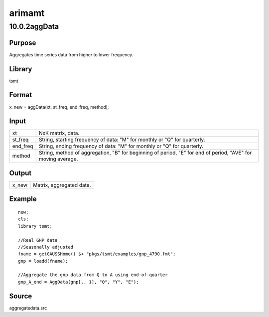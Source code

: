 =======
arimamt
=======

10.0.2aggData
=============

Purpose
-------

.. container::
   :name: Purpose

   Aggregates time series data from higher to lower frequency.

Library
-------

.. container:: gfunc
   :name: Library

   tsmt

Format
------

.. container::
   :name: Format

   x_new = aggData(xt, st_freq, end_freq, method);

Input
-----

.. container::
   :name: Input

   +----------+----------------------------------------------------------+
   | xt       | NxK matrix, data.                                        |
   +----------+----------------------------------------------------------+
   | st_freq  | String, starting frequency of data: "M" for monthly or   |
   |          | "Q" for quarterly.                                       |
   +----------+----------------------------------------------------------+
   | end_freq | String, ending frequency of data: "M" for monthly or "Q" |
   |          | for quarterly.                                           |
   +----------+----------------------------------------------------------+
   | method   | String, method of aggregation, "B" for beginning of      |
   |          | period, "E" for end of period, "AVE" for moving average. |
   +----------+----------------------------------------------------------+

Output
------

.. container::
   :name: Output

   ===== ========================
   x_new Matrix, aggregated data.
   ===== ========================

Example
-------

.. container::
   :name: Example

   ::

      new;
      cls;
      library tsmt;
        
      //Real GNP data 
      //Seasonally adjusted 
      fname = getGAUSSHome() $+ "pkgs/tsmt/examples/gnp_4790.fmt";
      gnp = loadd(fname);

      //Aggregate the gnp data from Q to A using end-of-quarter
      gnp_A_end = AggData(gnp[., 1], "Q", "Y", "E");

Source
------

.. container:: gfunc
   :name: Source

   aggregatedata.src
